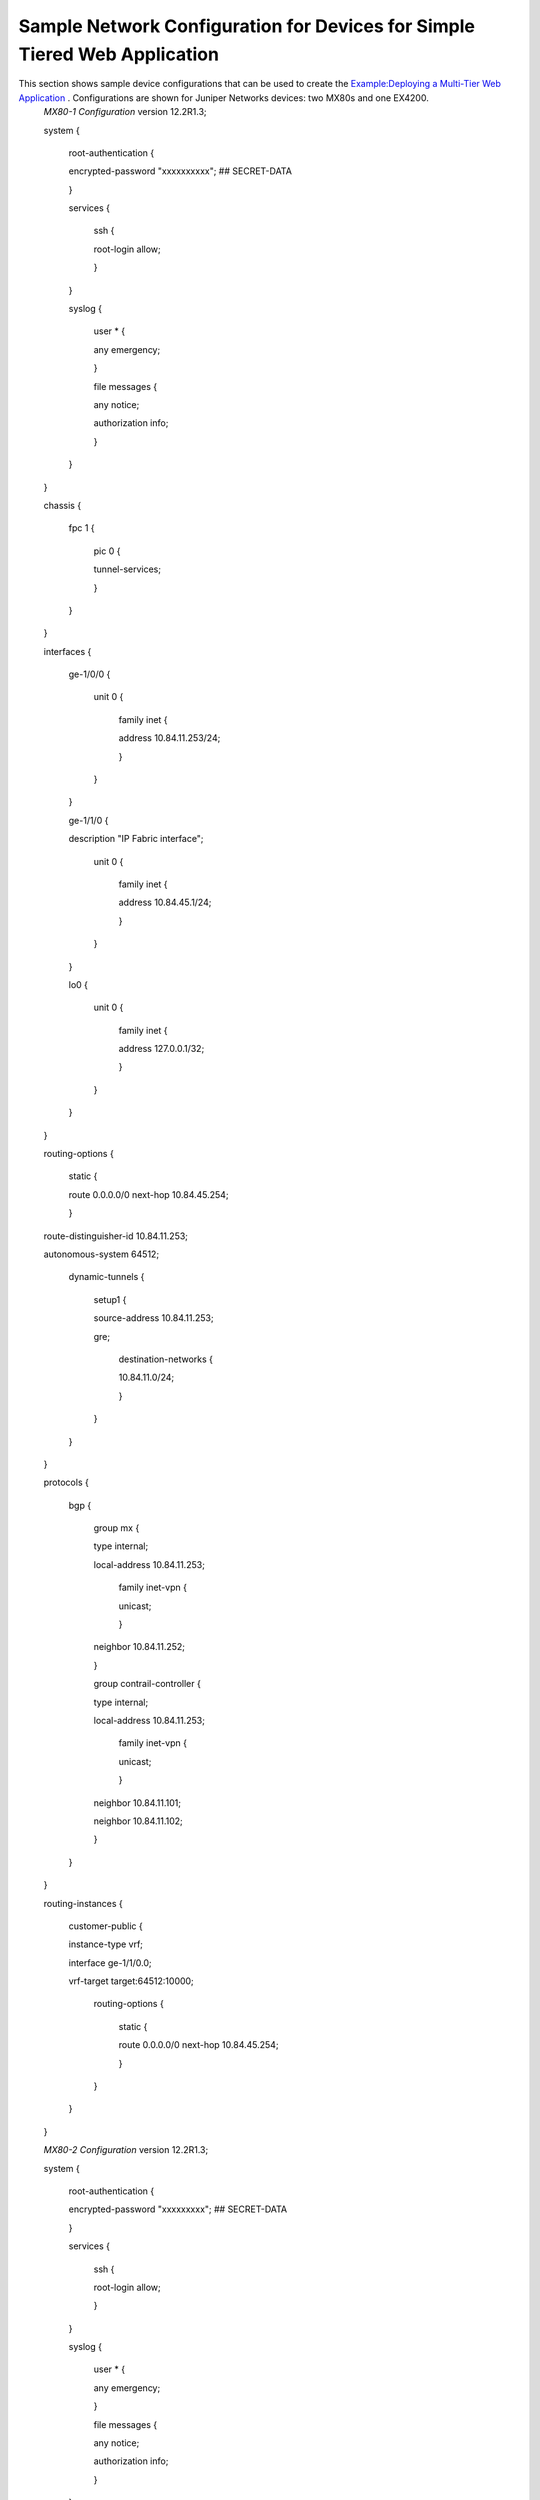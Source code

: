 
==========================================================================
Sample Network Configuration for Devices for Simple Tiered Web Application
==========================================================================

This section shows sample device configurations that can be used to create the `Example\:\ Deploying a Multi-Tier Web Application`_ . Configurations are shown for Juniper Networks devices: two MX80s and one EX4200.
 *MX80-1 Configuration* 
 version 12.2R1.3;


 system {


   root-authentication {

   encrypted-password "xxxxxxxxxx"; ## SECRET-DATA

   }


   services {


     ssh {

     root-login allow;

     }

   }


   syslog {


     user * {

     any emergency;

     }


     file messages {

     any notice;

     authorization info;

     }

   }

 }


 chassis {


   fpc 1 {


     pic 0 {

     tunnel-services;

     }

   }

 }


 interfaces {


   ge-1/0/0 {


     unit 0 {


       family inet {

       address 10.84.11.253/24;

       }

     }

   }


   ge-1/1/0 {

   description "IP Fabric interface";


     unit 0 {


       family inet {

       address 10.84.45.1/24;

       }

     }

   }


   lo0 {


     unit 0 {


       family inet {

       address 127.0.0.1/32;

       }

     }

   }

 }


 routing-options {


   static {

   route 0.0.0.0/0 next-hop 10.84.45.254;

   }

 route-distinguisher-id 10.84.11.253;

 autonomous-system 64512;


   dynamic-tunnels {


     setup1 {

     source-address 10.84.11.253;

     gre;


       destination-networks {

       10.84.11.0/24;

       }

     }

   }

 }


 protocols {


   bgp {


     group mx {

     type internal;

     local-address 10.84.11.253;


       family inet-vpn {

       unicast;

       }

     neighbor 10.84.11.252;

     }


     group contrail-controller {

     type internal;

     local-address 10.84.11.253;


       family inet-vpn {

       unicast;

       }

     neighbor 10.84.11.101;

     neighbor 10.84.11.102;

     }

    

   }

 }


 routing-instances {


   customer-public {

   instance-type vrf;

   interface ge-1/1/0.0;

   vrf-target target:64512:10000;


     routing-options {


       static {

       route 0.0.0.0/0 next-hop 10.84.45.254;

       }

     }

   }

 }

 *MX80-2 Configuration* 
 version 12.2R1.3;


 system {


   root-authentication {

   encrypted-password "xxxxxxxxx"; ## SECRET-DATA

   }


   services {


     ssh {

     root-login allow;

     }

   }


   syslog {


     user * {

     any emergency;

     }


     file messages {

     any notice;

     authorization info;

     }

   }

 }


 chassis {


   fpc 1 {


     pic 0 {

     tunnel-services;

     }

   }

 }


 interfaces {


   ge-1/0/0 {


     unit 0 {


       family inet {

       address 10.84.11.252/24;

       }

     }

   }


   ge-1/1/0 {

   description "IP Fabric interface";


     unit 0 {


       family inet {

       address 10.84.45.2/24;

       }

     }

   }


   lo0 {


     unit 0 {


       family inet {

       address 127.0.0.1/32;

       }

     }

   }

 }


 routing-options {


   static {

   route 0.0.0.0/0 next-hop 10.84.45.254;

   }

 route-distinguisher-id 10.84.11.252;

 autonomous-system 64512;


   dynamic-tunnels {


     setup1 {

     source-address 10.84.11.252;

     gre;


       destination-networks {

       10.84.11.0/24;

       }

     }

   }

 }


 protocols {


   bgp {


     group mx {

     type internal;

     local-address 10.84.11.252;


       family inet-vpn {

       unicast;

       }

     neighbor 10.84.11.253;

     }


     group contrail-controller {

     type internal;

     local-address 10.84.11.252;


       family inet-vpn {

       unicast;

       }

     neighbor 10.84.11.101;

     neighbor 10.84.11.102;

     }

    

   }

  

 }


 routing-instances {


   customer-public {

   instance-type vrf;

   interface ge-1/1/0.0;

   vrf-target target:64512:10000;


     routing-options {


       static {

       route 0.0.0.0/0 next-hop 10.84.45.254;

       }

     }

   }

 }

 *EX4200 Configuration* 

 system {

 host-name EX4200;

 time-zone America/Los_Angeles;


   root-authentication {

   encrypted-password "xxxxxxxxxxxxx"; ## SECRET-DATA

   }


   login {


     class read {

     permissions [ clear interface view view-configuration ];

     }


     user admin {

     uid 2000;

     class super-user;


       authentication {

       encrypted-password "xxxxxxxxxxxx"; ## SECRET-DATA

       }

     }


     user user1 {

     uid 2002;

     class read;


       authentication {

       encrypted-password "xxxxxxxxxxxxxx"; ## SECRET-DATA

       }

     }

   }


   services {


     ssh {

     root-login allow;

     }

   telnet;


     netconf {

     ssh;

     }


     web-management {

     http;

     }

   }


   syslog {


     user * {

     any emergency;

     }


     file messages {

     any notice;

     authorization info;

     }


     file interactive-commands {

     interactive-commands any;

     }

   }

 }


 chassis {


   aggregated-devices {


     ethernet {

     device-count 64;

     }

   }

 }

.. _Example\:\ Deploying a Multi-Tier Web Application: topic-79672.html
